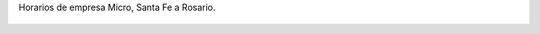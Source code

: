 Horarios de empresa Micro, Santa Fe a Rosario.

.. figure:: 4nanyf.thumbnail.jpg
  :target: 4nanyf.jpg
